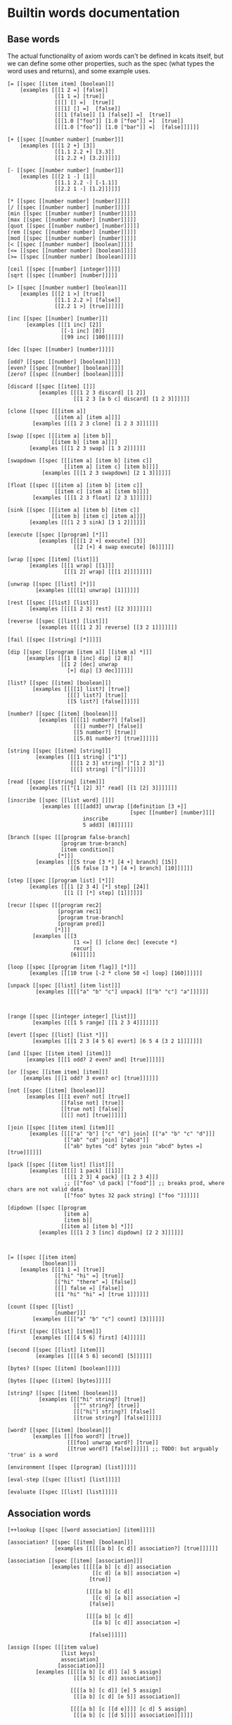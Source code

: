 * Builtin words documentation
** Base words
The actual functionality of axiom words can't be defined in kcats
itself, but we can define some other properties, such as the spec
(what types the word uses and returns), and some example uses.
#+begin_src kcats :tangle src/kcats/builtins.kcats
[= [[spec [[item item] [boolean]]]
    [examples [[[1 2 =] [false]]
               [[1 1 =] [true]]
               [[[] [] =]  [true]]
               [[[1] [] =]  [false]]
               [[[1 [false]] [1 [false]] =]  [true]]
               [[[1.0 ["foo"]] [1.0 ["foo"]] =]  [true]]
               [[[1.0 ["foo"]] [1.0 ["bar"]] =]  [false]]]]]]

[+ [[spec [[number number] [number]]]
    [examples [[[1 2 +] [3]]
               [[1.1 2.2 +] [3.3]]
               [[1 2.2 +] [3.2]]]]]]

[- [[spec [[number number] [number]]]
    [examples [[[2 1 -] [1]]
               [[1.1 2.2 -] [-1.1]]
               [[2.2 1 -] [1.2]]]]]]

[* [[spec [[number number] [number]]]]]
[/ [[spec [[number number] [number]]]]]
[min [[spec [[number number] [number]]]]]
[max [[spec [[number number] [number]]]]]
[quot [[spec [[number number] [number]]]]]
[rem [[spec [[number number] [number]]]]]
[mod [[spec [[number number] [number]]]]]
[< [[spec [[number number] [boolean]]]]]
[<= [[spec [[number number] [boolean]]]]]
[>= [[spec [[number number] [boolean]]]]]

[ceil [[spec [[number] [integer]]]]]
[sqrt [[spec [[number] [number]]]]]

[> [[spec [[number number] [boolean]]]
    [examples [[[2 1 >] [true]]
               [[1.1 2.2 >] [false]]
               [[2.2 1 >] [true]]]]]]

[inc [[spec [[number] [number]]]
      [examples [[[1 inc] [2]]
                 [[-1 inc] [0]]
                 [[99 inc] [100]]]]]]

[dec [[spec [[number] [number]]]]]

[odd? [[spec [[number] [boolean]]]]]
[even? [[spec [[number] [boolean]]]]]
[zero? [[spec [[number] [boolean]]]]]

[discard [[spec [[item] []]]
          [examples [[[1 2 3 discard] [1 2]]
                     [[1 2 3 [a b c] discard] [1 2 3]]]]]]

[clone [[spec [[[item a]]
               [[item a] [item a]]]]
        [examples [[[1 2 3 clone] [1 2 3 3]]]]]]

[swap [[spec [[[item a] [item b]]
              [[item b] [item a]]]]
       [examples [[[1 2 3 swap] [1 3 2]]]]]]

[swapdown [[spec [[[item a] [item b] [item c]]
                  [[item a] [item c] [item b]]]]
           [examples [[[1 2 3 swapdown] [2 1 3]]]]]]

[float [[spec [[[item a] [item b] [item c]]
               [[item c] [item a] [item b]]]]
        [examples [[[1 2 3 float] [2 3 1]]]]]]

[sink [[spec [[[item a] [item b] [item c]]
              [[item b] [item c] [item a]]]]
       [examples [[[1 2 3 sink] [3 1 2]]]]]]

[execute [[spec [[program] [*]]]
          [examples [[[[1 2 +] execute] [3]]
                     [[2 [+] 4 swap execute] [6]]]]]]

[wrap [[spec [[item] [list]]]
       [examples [[[1 wrap] [[1]]]
                  [[[1 2] wrap] [[[1 2]]]]]]]]

[unwrap [[spec [[list] [*]]]
         [examples [[[[1] unwrap] [1]]]]]]

[rest [[spec [[list] [list]]]
       [examples [[[[1 2 3] rest] [[2 3]]]]]]]

[reverse [[spec [[list] [list]]]
          [examples [[[[1 2 3] reverse] [[3 2 1]]]]]]]

[fail [[spec [[string] [*]]]]]

[dip [[spec [[program [item a]] [[item a] *]]]
      [examples [[[1 8 [inc] dip] [2 8]]
                 [[1 2 [dec] unwrap
                   [+] dip] [3 dec]]]]]]

[list? [[spec [[item] [boolean]]]
        [examples [[[[1] list?] [true]]
                   [[[] list?] [true]]
                   [[5 list?] [false]]]]]]

[number? [[spec [[item] [boolean]]]
          [examples [[[[1] number?] [false]]
                     [[[] number?] [false]]
                     [[5 number?] [true]]
                     [[5.01 number?] [true]]]]]]

[string [[spec [[item] [string]]]
         [examples [[[1 string] ["1"]]
                    [[[1 2 3] string] ["[1 2 3]"]]
                    [[[] string] ["[]"]]]]]]

[read [[spec [[string] [item]]]
       [examples [[["[1 [2] 3]" read] [[1 [2] 3]]]]]]]

[inscribe [[spec [[list word] []]]
           [examples [[[[add3] unwrap [[definition [3 +]]
                                       [spec [[number] [number]]]]
                        inscribe
                        5 add3] [8]]]]]]

[branch [[spec [[[program false-branch]
                 [program true-branch]
                 [item condition]]
                [*]]]
         [examples [[[5 true [3 *] [4 +] branch] [15]]
                    [[6 false [3 *] [4 +] branch] [10]]]]]]

[step [[spec [[program list] [*]]]
       [examples [[[1 [2 3 4] [*] step] [24]]
                  [[1 [] [*] step] [1]]]]]]

[recur [[spec [[[program rec2]
                [program rec1]
                [program true-branch]
                [program pred]]
               [*]]]
        [examples [[[3
                     [1 <=] [] [clone dec] [execute *]
                     recur]
                    [6]]]]]]

[loop [[spec [[program [item flag]] [*]]]
       [examples [[[10 true [-2 * clone 50 <] loop] [160]]]]]]

[unpack [[spec [[list] [item list]]]
         [examples [[[["a" "b" "c"] unpack] [["b" "c"] "a"]]]]]]



[range [[spec [[integer integer] [list]]]
        [examples [[[1 5 range] [[1 2 3 4]]]]]]]

[evert [[spec [[list] [list *]]]
        [examples [[[1 2 3 [4 5 6] evert] [6 5 4 [3 2 1]]]]]]]

[and [[spec [[item item] [item]]]
      [examples [[[1 odd? 2 even? and] [true]]]]]]

[or [[spec [[item item] [item]]]
     [examples [[[1 odd? 3 even? or] [true]]]]]]

[not [[spec [[item] [boolean]]]
      [examples [[[1 even? not] [true]]
                 [[false not] [true]]
                 [[true not] [false]]
                 [[[] not] [true]]]]]]

[join [[spec [[item item] [item]]]
       [examples [[[["a" "b"] ["c" "d"] join] [["a" "b" "c" "d"]]]
                  [["ab" "cd" join] ["abcd"]]
                  [["ab" bytes "cd" bytes join "abcd" bytes =] [true]]]]]]

[pack [[spec [[item list] [list]]]
       [examples [[[[] 1 pack] [[1]]]
                  [[[1 2 3] 4 pack] [[1 2 3 4]]]
                  ;; [["foo" \d pack] ["food"]] ;; breaks prod, where chars are not valid data
                  [["foo" bytes 32 pack string] ["foo "]]]]]]

[dipdown [[spec [[program
                  [item a]
                  [item b]]
                 [[item a] [item b] *]]]
          [examples [[[1 2 3 [inc] dipdown] [2 2 3]]]]]]



[= [[spec [[item item]
           [boolean]]]
    [examples [[[1 1 =] [true]]
               [["hi" "hi" =] [true]]
               [["hi" "there" =] [false]]
               [[[] false =] [false]]
               [[1 "hi" "hi" =] [true 1]]]]]]

[count [[spec [[list]
               [number]]]
        [examples [[[["a" "b" "c"] count] [3]]]]]]

[first [[spec [[list] [item]]]
        [examples [[[[4 5 6] first] [4]]]]]]

[second [[spec [[list] [item]]]
         [examples [[[[4 5 6] second] [5]]]]]]

[bytes? [[spec [[item] [boolean]]]]]

[bytes [[spec [[item] [bytes]]]]]

[string? [[spec [[item] [boolean]]]
          [examples [[["hi" string?] [true]]
                     [["" string?] [true]]
                     [[["hi"] string?] [false]]
                     [[true string?] [false]]]]]]

[word? [[spec [[item] [boolean]]]
        [examples [[[foo word?] [true]]
                   [[[foo] unwrap word?] [true]]
                   [[true word?] [false]]]]]] ;; TODO: but arguably 'true' is a word

[environment [[spec [[program] [list]]]]]

[eval-step [[spec [[list] [list]]]]]

[evaluate [[spec [[list] [list]]]]]
#+end_src

** Association words
#+begin_src kcats :tangle src/kcats/builtins.kcats
[++lookup [[spec [[word association] [item]]]]]

[association? [[spec [[item] [boolean]]]
               [examples [[[[[a b] [c d]] association?] [true]]]]]]

[association [[spec [[item] [association]]]
              [examples [[[[[a b] [c d]] association
                           [[c d] [a b]] association =]
                          [true]]

                         [[[[a b] [c d]]
                           [[c d] [a b]] association =]
                          [false]]

                         [[[[a b] [c d]]
                           [[a b] [c d]] association =]
                          
                          [false]]]]]]

[assign [[spec [[[item value]
                 [list keys]
                 association]
                [association]]]
         [examples [[[[[a b] [c d]] [a] 5 assign]
                     [[[a 5] [c d]] association]]

                    [[[[a b] [c d]] [e] 5 assign]
                     [[[a b] [c d] [e 5]] association]]

                    [[[[a b] [c [[d e]]]] [c d] 5 assign]
                     [[[a b] [c [[d 5]]]] association]]]]]]


[decide [[spec [[[association test-expr-pairs]] [*]]]
         [doc "Takes a list of choices (pairs of test, program) and
                executes the first program whose test passes. if none
                pass, returns 'nothing'. Stack is reset between
                testing conditions."]
         [examples [[[5 [[[3 =] ["three"]]
                         [[5 =] ["five"]]
                         [[7 =] ["seven"]]
                         [[true] ["something else"]]]
                      decide]
                     [5 "five"]]
                    
                    [[9 [[[3 =] ["three"]]
                         [[5 =] ["five"]]
                         [[7 =] ["seven"]]
                         [[true] ["something else"]]]
                      decide]
                     
                     [9 "something else"]]
                    [[9 [[[3 =] ["three"]]
                         [[5 =] ["five"]]
                         [[7 =] ["seven"]]]
                      decide]
                     [9 []]]]]]]
#+end_src
** Pipes
#+begin_src kcats :tangle src/kcats/builtins.kcats
[atom [[spec [[item] [pipe]]]]]

[buffer [[spec [[integer] [pipe]]]]]

[timeout [[spec [[integer] [pipe]]]]]

[filled [[spec [[list] [pipe]]]]]

[handoff [[spec [[] [pipe]]]]]

[select [[spec [[[list pipes]] [item pipe [list pipes]]]]]]

[take [[spec [[[pipe out]] [item [pipe out]]]]]]

[put [[spec [[item [pipe in]] [[pipe in]]]]]]

[close [[spec [[[pipe p]] [[pipe p]]]]]]

[closed? [[spec [[pipe] [boolean]]]]]

[spawn [[spec [[program] []]]]]
#+end_src
* Lexicon
** Base standard library
#+begin_src kcats :tangle src/kcats/lexicon.kcats
[shield [[spec [[program]
                [item]]]
         [doc "Runs program keeping top of stack produced but protects existing items from being consumed."]
         [definition [[snapshot] dip inject first]]
         [examples [[[1 2 3 [=] shield] [1 2 3 false]]]]]]

[shielddown [[spec [[program item]
                    [item]]]
             [definition [shield swap discard]]
             [examples [[[1 2 3 [=] shielddown] [1 2 false]]]]]]

[shielddowndown [[spec [[[program p] [item consumed] [item consumed]]
                        [[item result]]]]
                 [definition [shield [discard discard] dip]]
                 [examples [[[1 2 3 [+ +] shielddowndown] [1 6]]]]]]

[if [[spec [[[program false-branch]
             [program true-branch]
             [program condition]]
            [*]]]
     [definition [[shield] dipdown branch]]
     [examples [[[5 [5 =] [3 *] [4 +] if] [15]]
                [[6 [5 =] [3 *] [4 +] if] [10]]]]]]


[every? [[spec [[program list] boolean]]
         [definition [[shielddown] swap prepend ;; building r1, run pred with unary
                      [unpack swap] swap pack ;; add rest of dip program
                      [dip swap not] join ;; add the rest of outer dip
                      wrap [dip or] join ;; add rest of r1
                      ;; put the other recur clauses under r1
                      [false
                       [[[nothing?] shield] dip
                        swap [or] shielddown] ;; the 'if' 
                       [not]] ;; then
                      dip ;; underneath the r1
                      [execute] recur ;; r2 and recur!
                      swap discard]]
         [examples [[[[2 4 6] [even?] every?] [true]]
                    [[[2 4 5] [even?] every?] [false]]
                    [[[] [even?] every?] [true]]
                    [[[2 4 6] [] every?] [true]]
                    [[11 [2 4 6] [+ odd?] every?] [true 11]]
                    [[12 [[even?] [positive?] [3 rem 0 =]] [execute] every?] [true 12]]]]]]

[any? [[spec [[program list] boolean]]
       [definition [[shielddown] swap prepend ;; building r1, run pred with unary
                    [unpack swap] swap pack ;; add rest of dip program
                    [dip swap] join ;; add the rest of outer dip
                    wrap [dip or] join ;; add rest of r1
                    ;; put the other recur clauses under r1
                    [false
                     [[[nothing?] shield] dip
                      swap [or] shielddown] ;; the 'if' 
                     []] ;; then
                    dip ;; underneath the r1
                    [execute] recur ;; r2 and recur!
                    swap discard]]
       [examples [[[[2 4 6] [even?] any?] [true]]
                  [[[3 5 7] [even?] any?] [false]]
                  [[[] [even?] any?] [false]]
                  [[[2 4 6] [] any?] [2]]
                  [[11 [3 5 6] [+ odd?] any?] [true 11]]
                  [[-15 [[even?] [positive?] [3 rem 0 =]] [execute] any?] [true -15]]]]]]

[primrec [[spec [[[program rec1]
                  [program exit]
                  [number data]]
                 [*]]]
          [definition [[execute] swap join ;; add execute to rec1 to be recurs rec2
                       [[discard] swap join] dip ;; add discard to exit condition
                       [[zero?]] dipdown  ;; put the condition on bottom
                       [[clone dec]] dip ;; add the r1
                       recur]] ;; now its generic recur
          [examples [[[5 [1] [*] primrec] [120]]]]]]
[prepend [[spec [[item list]
                 [list]]]
          [definition [wrap swap join]]
          [examples [[[[1 2] 3 prepend] [[3 1 2]]]]]]]

[assert [[spec [[program]
                [*]]]
         [definition [snapshot ;; save stack to print in err message
                      [shield] dip swap ;; run the assertion under the saved stack
                      [discard] ;; if passes, drop the saved stack, dont need
                      [string ["assertion failed "] dip join fail] ;; else throw err
                      branch]]]]

[inject [[spec [[program list]
                [list]]]
         [doc "Inject the quoted program into the list below
                   it (runs the program with the list as its
                   stack).  Does not affect the rest of the stack."]
         [definition [swap evert unpack dip evert]]
         [examples [[[1 2 3 [4 5 6] [* +] inject] [1 2 3 [26]]]]]]]

[snapshot [[spec [[] [list]]]
           [doc "Save the whole stack as a list on the stack"]
           [definition [[] evert clone evert unwrap]]
           [examples [[[1 2 3 snapshot] [1 2 3 [3 2 1]]]
                      [[snapshot] [[]]]]]]]

[map [[spec [[program list] [list]]]
      [definition [[snapshot [] swap] ;; save original stack, and
                   ;; add an empty list to
                   ;; hold results
                   dipdown ;; do this underneath the program and list
                   [wrap swap clone float] ;; program snippet a to
                   ;; copy the original stack
                   ;; that we saved, will make
                   ;; new copy for each item
                   ;; in the list

                   swap pack ;; pack the map program into the
                   ;; partial program a above

                   ;; inject the map program into the stack copy,
                   ;; take the first item and pack it into the
                   ;; result list. the join here is to literally
                   ;; add the list item to the stack copy,
                   ;; without actually executing it, in case its
                   ;; a bare word
                   [[swap join] dip inject first swap [pack] dip]
                   join ;; add the program snippet b above to the
                   ;; snippet a, to get a program for step
                   step ;; step through the above program, using
                   ;; the list as data
                   discard ;; we dont need the copy of the
                   ;; original stack anymore
                  ]]
      [examples [[[[1 2 3] [inc] map] [[2 3 4]]]
                 [[1 [1 2 3] [+] map] [[2 3 4] 1]]
                 [[7 9 [1 2 3] [+ *] map] [[70 77 84] 9 7]]
                 [[7 9 [+] [] map] [[+] 9 7]]]]]]

[filter [[spec [[program list] [list]]]
         [definition [[snapshot [] swap]
                      dipdown
                      ;; clone the original value so we can save it in results if needed
                      [[clone] dip clone wrap swapdown]
                      swap pack
                      [join inject first
                       ;; if passes filter, pack it into results
                       [[pack]]
                       ;; othewise discard it
                       [[discard]]
                       branch
                       swapdown
                       dip]
                      join step discard]]
         [examples [[[[1 2 3] [odd?] filter] [[1 3]]]
                    [[[2 4 6] [odd?] filter] [[]]]
                    [[33 [1 2 3] [+ odd?] filter] [[2] 33]]]]]]

[nothing? [[spec [[item] [boolean]]]
           [definition [[] =]]
           [examples [[[[] nothing?] [true]]
                      [[1 nothing?] [false]]
                      [[false nothing?] [false]]]]]]

[something? [[spec [[item] [boolean]]]
             [definition [nothing? not]]
             [examples [[[1 something?] [true]]
                        [[false something?] [true]]
                        [[[] something?] [false]]]]]]

[while [[spec [[[program body]
                [program pred]]
               [*]]]
        [definition [swap wrap [shield] join ;; add shield to the pred program
                     clone dipdown ;; run it on the previous ToS
                     join loop]]
        [examples [[[3 [0 >] [clone dec] while] [3 2 1 0]]]]]]

[times [[spec [[[program body]
                [integer howmany]]
               [*]]]
        [definition [[dec] swap pack [dip] join ;; build [dec body dip]
                     [0 >] swap
                     while
                     discard]]]]

[pair [[spec [[item item] [list]]]
       [definition [[wrap] dip pack]]
       [examples [[[1 2 pair] [[1 2]]]
                  [[["hi"] ["there" "foo"] pair] [[["hi"] ["there" "foo"]]]]]]]]

[both? [[spec [[program item item] [boolean]]]
        [definition [sink pair swap every?]]
        [examples [[[1 2 [odd?] both?] [false]]
                   [[1 3 [odd?] both?] [true]]]]]]

[positive? [[spec [[number] [boolean]]]
            [definition [0 >]]]]

[negative? [[spec [[number] [boolean]]]
            [definition [0 <]]]]

[zero? [[spec [[number] [boolean]]]
        [definition [0 =]]
        [examples [[[0 zero?] [true]]
                   [[0.0 zero?] [true]]
                   [[-0.00001 zero?] [false]]
                   [[1.1 zero?] [false]]]]]]
                      #+end_src
** Associative words
#+begin_src kcats :tangle src/kcats/lexicon.kcats
;; Associative words
[update [[spec [[program [list keys] association]
                [association]]]
         [definition [[[lookup] shield] dip ;; m ks v p
                      shielddown
                      assign]]
         [examples [[[[[a 1] [b 2]] [b] [inc] update]
                     [[[a 1] [b 3]] association]]

                    [[[[a [[c 3] [d 5]]] [b 2]] [a c] [inc] update]
                     [[[a [[c 4] [d 5]]] [b 2]] association]]

                    [[[[a [[c 3] [d 5]]] [b 2]] [a c] [discard 10 15] update]
                     [[[a [[c 15] [d 5]]] [b 2]] association]]

                    [[[[a 1] [b 2]] [d] [5] update]
                     [[[a 1] [b 2] [d 5]] association]]

                    [[[[a [[c 3] [d 5]]] [b 2]] [a e] [5 6 +] update]
                     [[[a [[c 3] [d 5] [e 11]]] [b 2]] association]]]]]]

[lookup [[spec [[[list keys] association] [item]]]
         [definition [[[[swap association?] ;; it's a map
                        ;; [swap something?] ;; it's not empty
                        [something?]] ;; the keylist is not empty
                       [execute]
                       every?]
                      [unpack swap [++lookup] dip] ;; extract the first key and lookup
                      while

                      [something?]
                      ;; fail if we could not drill down all the way
                      ["Lookup attempted on non association value" fail]
                      [discard]  ;; get rid of remaining keylist
                      if]]
         [examples [[[[[a b] [c d]] [a] lookup] [[b] unwrap]]
                    [[[[a b] [c d]] [e] lookup] [[]]]
                    [[[[outer [[a b] [c d]]]] [outer c] lookup] [[d] unwrap]]]]]]

[unassign [[spec [[[item key] association] [association]]]
           [examples [[[[[a b] [c d]] a unassign]
                       [[[c d]]]]
                      
                      [[[[a b] [c d]] e unassign]
                       [[[a b] [c d]]]]]]]]

;; TODO: fix the case where you just want a value [[type foo]] - only
;; one item but you want the value, not key
[type [[spec [[association] [item]]]
       [definition [[count 1 =] ;; if it's a single item
                    [first first] ;; the type is the key of that first item
                    [[type] lookup] ;; otherwise look up the key 'type'
                    if]]
       [examples [[[[[foo 1]] type] [[foo] unwrap]]
                  [[[[type url] [value "http://foo.com"]] type] [[url] unwrap]]]]]]

[value [[spec [[association] [item]]]
        [definition [[count 1 =] ;; if it's a single item
                     [first second] ;; the value is the value of that first item
                     [[value] lookup] ;; otherwise look up the key 'value'
                     if]]
        [examples [[[[[foo 1]] value] [1]]
                   
                   [[[[type url] [value "http://foo.com"]] value]
                    ["http://foo.com"]]]]]]
[zip [[spec [[[list values] [list keys]] [association]]]
      [definition [[[]] dipdown ;; add empty result below ToS
                   [[unpack wrap] ;; unpack the next key, wrap it
                    ;; to make a "pair" (adding
                    ;; value later)
                    dip ;; run that underneath the current value
                    pack ;; the value into the "pair" we created earlier
                    swap [pack] dip] ;; add the new pair to the results
                   step ;; through all the values
                   discard]] ;; the now-empty list of keys
      [examples [[[[a b c] [1 2 3] zip] [[[a 1] [b 2] [c 3]]]]]]]]
#+end_src

** Methods
We want a way of adding methods to a word that's already set up as a
simple 'decide' form. This will add the method at the beginning -
adding it at the end is not good because often there's a catchall
condition at the end, and adding beyond that means the new condition
is unreachable. Adding at the beginning is not always what the user
wants either, though. So maybe this could be improved by taking
another argument: a program to combine the item and the existing list
(that defaults to =prepend= here).
#+begin_src kcats :tangle src/kcats/lexicon.kcats
[addmethod [[spec [[[pair condition] [program combinator] word] []]]
            [definition [float ;; work with the word first to get definition: w c b
                         [wrap dictionary swap lookup] shield ;; leave the word and put def on top: def w c b
                         [wrap swap pack] dipdown float ;; [c b] def w 
                         [  ;; b c decide cs
                         float ;; decide b c cs
                         [execute] dip] ;; run combinator which will work on c cs 
                         join inject ;; join with [c b], the above program to run on the definition
                         swap inscribe]]]] ;; redefine word
#+end_src

** Programmable Runtime
We can make some handy words to help debug programs.

#+begin_src kcats :tangle src/kcats/lexicon.kcats
[tos [[spec [[environment] [item]]]
      [definition [[stack] lookup first]]
      [examples [[[[[stack [1 2 3]]
                    [expression [[+] step]]]
                   tos]
                  [1]]]]]]

[toe [[spec [[environment] [item]]]
      [definition [[expression] lookup first]]
      [examples [[[[[stack [1 2 3]]
                    [expression [[+] step]]]
                   toe]
                  [[+]]]]]]]

[break [[spec [[environment [program condition]]
               [environment [program condition]]]]
        [definition [[[[[expression] lookup something?] ;; something still in the expression
                       [swap execute not]] ;; check condition not true yet
                      [execute]
                      every?] ;; break?
                     [eval-step]  ;; evaluate the environment one step
                     while]]]]

[advance [[spec [[environment] [environment]]]
          [definition [[[expression] lookup count] shield swap ;; count up the expression length, we'll run until it's smaller than this
                       
                       [[expression] lookup count
                        [[positive?] [<=]] [execute] every?] ;; only stop if expr empty or shorter than we started off
                       [eval-step]  ;; evaluate the environment one step
                       while]]]]
#+end_src
*** Other examples
**** Count the number of times each word is executed while running a program.

#+begin_src kcats
[[] ;; empty list to put word counts in
 [10 [0 >] [clone dec] while]  ;; the sample program to run
 environment 
 [[expression] lookup something?] ;; something still in the expression, keep running
 [[[expression] lookup first] shield ;; get the item we're about to execute
  swap ;; put it under the environment
  [[word?] ; if it's a word
   [wrap
    [[something?] ;; if word count not empty
     [inc] ;; increment the counter
     [1] ;; if it is empty start the counter at 1
     if]
    update] ;; the results, the count for the word about to execute
   [discard] ;; if it's not a word, do nothing
   if] dip
  eval-step] ;; evaluate the environment one step
 while 
 discard] ;; drop the environment and just report the word counts
#+end_src

**** TODO spec checking
clojure spec check can be replaced with predicate programs, that will
be run with =shield= before the actual word and if it returns false,
will raise an error. 
**** TODO Trace output
#+begin_src kcats
[[0 [1 2 3 4 5] [+] step]  ;; the sample program to run
 environment
 
 [[expression] lookup something?] ;; break?
 [+print-env eval-step]  ;; evaluate the environment one step
 while]

#+end_src
**** DONE Step count limiting
When testing or debugging, limit the number of steps to avoid a
possible infinite loop.
#+begin_src kcats
[200 ;; step count remaining
 [10 [0 >] [clone dec] while]  ;; the sample program to run
 environment
 
 [[expression] lookup something? ;; something still in the expression
  [positive?] dip and] ;; still step budget remaining
 [eval-step ;; evaluate the environment one step
  [dec] dip] ;; decrease the step budget 
 while
 
 [stack] lookup] ;; return the output
#+end_src
**** DONE Breakpoint
#+begin_src kcats
[[[[toe [+] unwrap =]
   [tos 3 >]]
  [execute]
  every?] ;; when to stop - when we're about to add and tos already >3
 [0 [1 2 3 4 5] [+] step]  ;; the sample program to run
 environment
 
 [[[[expression] lookup something?] ;; something still in the expression
   [swap execute not]] ;; don't stop yet
  [execute]
  every?] ;; break?
 [eval-step]  ;; evaluate the environment one step
 while]
#+end_src
**** TODO Step over
#+begin_src kcats
[[0 [1 2 3 4 5] [+] step]  ;; the sample program to run
 environment
 
[[expression] lookup count] shield swap;; count up the expression length, we'll run until it's smaller than this
 
 [[expression] lookup count
  [[positive?] [<=]] [execute] every?] ;; only stop if expr empty or shorter than we started off
 [eval-step]  ;; evaluate the environment one step
 while]
#+end_src

** Pipes
#+begin_src kcats :tangle src/kcats/lexicon.kcats
[pipe-in [[spec [[item] [pipe]]]
          [definition [[[[type [file] unwrap =]
                         [value
                          +clojure.java.io/file
                          +clojure.java.io/output-stream]]
                        [[type [stdout] unwrap =]
                         [stdout]]]
                       decide]]]]

[tunnel [[spec [[item] [pipe]]]
         [definition [[[[type [ip-port] unwrap =]
                        [clone
                         [port] lookup
                         [[address] lookup] dip
                         !**java.net.Socket.]]]
                      decide]]]]

[pipe-out [[spec [[item] [pipe]]]
           [definition [[[[type [file] unwrap =]
                          [value
                           +clojure.java.io/file
                           +clojure.java.io/input-stream
                           +kcats.pipe/make-inputstream]]
                         [[type [ip-port] unwrap =]
                          [[port] lookup !*java.net.ServerSocket.]]
                         [[list?]
                          [+kcats.pipe/->filled]]]
                        decide]]]]

[assemble [[spec [[pipe program] [item]]]
           [definition [swap
                        [take swap] swap pack
                        [dip] join
                        [[closed? not]] dip
                        while
                        discard]]
           [doc "Takes a large value out of a pipe by
                 `take`ing it piece by piece, and assembling the
                 pieces with `reducer`. `reducer` should take a
                 piece, and the so-far assembled value and return a
                 new value with the piece incorporated."]]]

;; TODO: is there any point to this? If we already have a
;; complex/large value in memory, we don't save any memory by
;; breaking it down, we can just shove the whole thing into
;; the pipe with a single put. For flat lists, we can just
;; `[put] step`. Maybe doing the byte conversion piece-wise is
;; useful, so I'm going to keep it for now.
;; At least with the `assemble` we probably don't want to get
;; a 1gb entire file with a single `take` if we end up
;; throwing away most of the contents as we go.
;;
;; As a higher-level abstraction might be useful to have pipes
;; with paired reducer/splitter so the other end knows how to
;; assemble. Maybe send the reducer over the pipe first?
[disassemble [[spec [[program item [pipe in]] [[pipe in]]]]
              [doc "Puts a large value into a pipe by
                    taking it apart with the `splitter`
                    program. This program should take a large value
                    and break it into two parts, such that the
                    topmost will fit into the pipe."]
              [definition [[swap [put] dip] join ;; build a while body that includes splitter
                           [nothing? not] swap
                           while
                           discard]]]] ;; drop the 'nothing' value

;; TODO: definition incomplete
;; while neither pipe is closed, take from input, run
;; program, put into output
[pump [[spec [[program [pipe in] [pipe out]] [[pipe in] [pipe out]]]]
       [definition [wrap [shield] join
                    ;; create a list to use with any
                    [[] sink [pack] dip swapdown [pack] dip
                     [[closed?] any?] dip swap]]]]]

[spit [[spec [[item [item target]] []]]
       [definition [[pipe-in] dip bytes put close discard]]]]

;;[slurp [[spec [[[item target]] [item pipe]]]]]
#+end_src
* Issues
** TODO Get rid of platform-specific definitions
